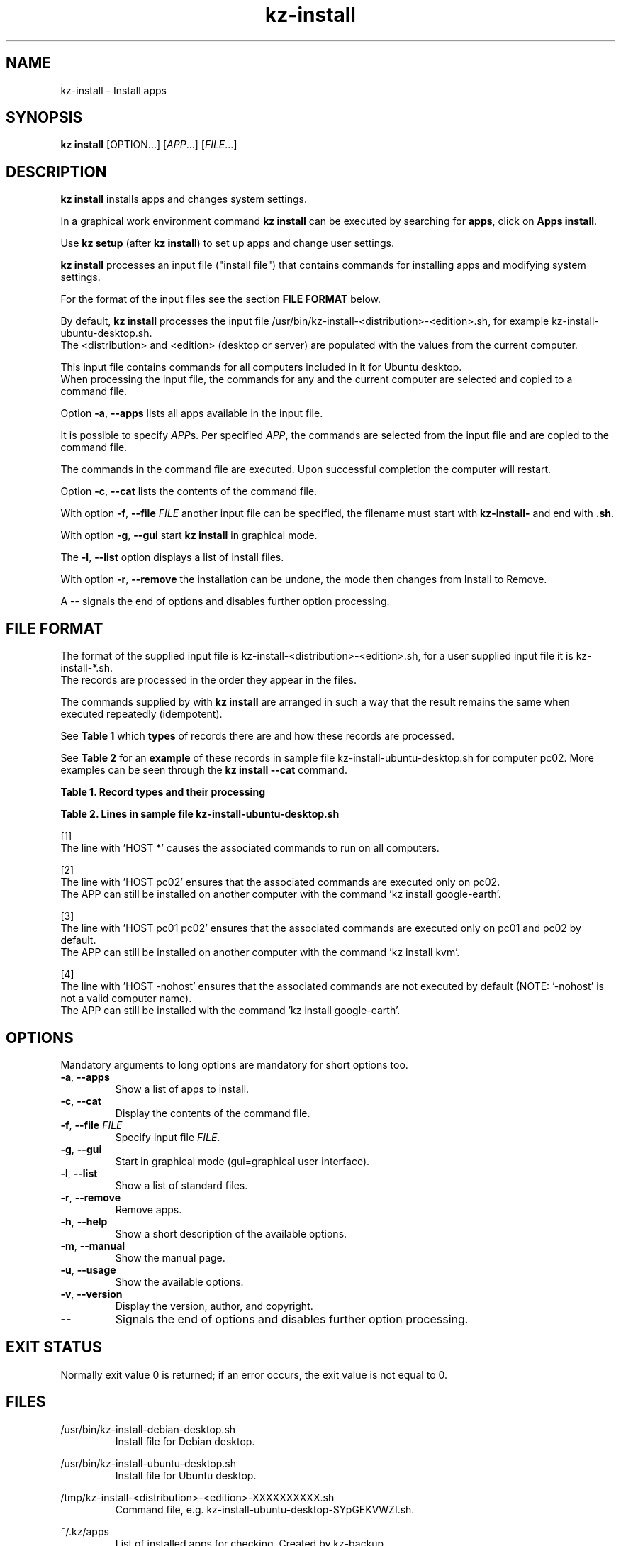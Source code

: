 .\"############################################################################
.\"# SPDX-FileComment: Man page for kz-install
.\"#
.\"# SPDX-FileCopyrightText: Karel Zimmer <info@karelzimmer.nl>
.\"# SPDX-License-Identifier: CC0-1.0
.\"############################################################################
.\"
.TH "kz-install" "1" "Manual kz" "kz version 4.2.1" "Manual kz"
.\"
.\"
.SH NAME
kz-install \- Install apps
.\"
.\"
.SH SYNOPSIS
.B kz install
[OPTION...] [\fIAPP\fR...] [\fIFILE\fR...]
.\"
.\"
.SH DESCRIPTION
\fBkz install\fR installs apps and changes system settings.
.sp
In a graphical work environment command \fBkz install\fR can be executed by
searching for \fBapps\fR, click on \fBApps install\fR.
.sp
Use \fBkz setup\fR (after \fBkz install\fR) to set up apps and change user
settings.
.sp
\fBkz install\fR processes an input file ("install file") that contains
commands for installing apps and modifying system settings.
.sp
For the format of the input files see the section \fBFILE FORMAT\fR below.
.sp
By default, \fBkz install\fR processes the input file
/usr/bin/kz-install-<distribution>-<edition>.sh, for example
kz-install-ubuntu-desktop.sh.
.br
The <distribution> and <edition> (desktop or server) are populated with the
values from the current computer.
.sp
This input file contains commands for all computers included in it for Ubuntu
desktop.
.br
When processing the input file, the commands for any and the current computer
are selected and copied to a command file.
.sp
Option \fB-a\fR, \fB--apps\fR lists all apps available in the input file.
.sp
It is possible to specify \fIAPP\fRs. Per specified \fIAPP\fR, the commands are
selected from the input file and are copied to the command file.
.sp
The commands in the command file are executed.
Upon successful completion the computer will restart.
.sp
Option \fB-c\fR, \fB--cat\fR lists the contents of the command file.
.sp
With option \fB-f\fR, \fB--file\fR \fIFILE\fR another input file can be
specified, the filename must start with \fBkz-install-\fR and end with
\fB.sh\fR.
.sp
With option \fB-g\fR, \fB--gui\fR start \fBkz install\fR in graphical mode.
.sp
The \fB-l\fR, \fB--list\fR option displays a list of install files.
.sp
With option \fB-r\fR, \fB--remove\fR the installation can be undone, the mode
then changes from Install to Remove.
.sp
A -- signals the end of options and disables further option processing.
.\"
.\"
.SH FILE FORMAT
The format of the supplied input file is
kz-install-<distribution>-<edition>.sh, for a user supplied input file it is
kz-install-*.sh.
.br
The records are processed in the order they appear in the files.
.sp
The commands supplied by with \fBkz install\fR are arranged in such a way that
the result remains the same when executed repeatedly (idempotent).
.sp
See \fBTable 1\fR which \fBtypes\fR of records there are and how these records
are processed.
.sp
See \fBTable 2\fR for an \fBexample\fR of these records in sample file
kz-install-ubuntu-desktop.sh for computer pc02.
More examples can be seen through the \fBkz install --cat\fR command.
.sp
.sp
.B Table 1. Record types and their processing
.TS
allbox tab(:);
lb | lb.
T{
Record
T}:T{
Description
T}
.T&
l | l
l | l
l | l
l | l
l | l.
T{
T}:T{
Blank line
T}
T{
# Install APP <app name> HOST <computer name>...
T}:T{
Install the application <app name> on computer <computer name>
T}
T{
# Remove APP <app name> HOST <computer name>...
T}:T{
Remove the application <app name> from computer <computer name> (option remove)
T}
T{
#...
T}:T{
Comment line
T}
T{
Command
T}:T{
Install/Remove command.
T}
.TE
.sp
.sp
.B Table 2. Lines in sample file kz-install-ubuntu-desktop.sh
.TS
box tab(:);
lb | lb.
T{
Record
T}:T{
Description
T}
.T&
- | -
l | l
l | l
l | l
l | l
l | l
l | l
l | l
l | l
l | l
l | l
l | l
l | l
l | l
l | l.
T{
# Install APP gnome-gmail HOST *
T}:T{
Install gnome-gmail on any computer, see [1].
T}
T{
sudo apt-get install --yes gnome-gmail
T}:T{
T}
T{
T}:T{
T}
T{
# Remove APP gnome-gmail HOST *
T}:T{
Remove gnome-gmail from any computer, see [1].
T}
T{
sudo apt-get remove --yes gnome-gmail
T}:T{
T}
T{
T}:T{
T}
T{
# Install APP ufw HOST pc02
T}:T{
Install ufw only on pc02, see [2].
T}
T{
sudo apt-get install --yes gufw
T}:T{
T}
T{
T}:T{
T}
T{
# Install APP kvm HOST pc01 pc02
T}:T{
Install kvm on pc01 and pc02, see [3].
T}
T{
sudo apt-get install --yes qemu-kvm
T}:T{
T}
T{
T}:T{
T}
T{
# Install APP google-earth HOST -nohost
T}:T{
Do not install Google Earth by default, see [4].
T}
T{
sudo apt-get install --yes google-earth
T}:T{
T}
.TE
.sp
.sp
[1]
.br
The line with 'HOST *' causes the associated commands to run on all computers.
.sp
[2]
.br
The line with 'HOST pc02' ensures that the associated commands are executed
only on pc02.
.br
The APP can still be installed on another computer with the command 'kz instal\
l google-earth'.
.sp
[3]
.br
The line with 'HOST pc01 pc02' ensures that the associated commands are
executed only on pc01 and pc02 by default.
.br
The APP can still be installed on another computer with the command 'kz instal\
l kvm'.
.sp
[4]
.br
The line with 'HOST -nohost' ensures that the associated commands are not
executed by default (NOTE: '-nohost' is not a valid computer name).
.br
The APP can still be installed with the command 'kz install google-earth'.
.\"
.\"
.sp
.SH OPTIONS
Mandatory arguments to long options are mandatory for short options too.
.TP
\fB-a\fR, \fB--apps\fR
Show a list of apps to install.
.TP
\fB-c\fR, \fB--cat\fR
Display the contents of the command file.
.TP
\fB-f\fR, \fB--file\fR \fIFILE\fR
Specify input file \fIFILE\fR.
.TP
\fB-g\fR, \fB--gui\fR
Start in graphical mode (gui=graphical user interface).
.TP
\fB-l\fR, \fB--list\fR
Show a list of standard files.
.TP
\fB-r\fR, \fB--remove\fR
Remove apps.
.TP
\fB-h\fR, \fB--help\fR
Show a short description of the available options.
.TP
\fB-m\fR, \fB--manual\fR
Show the manual page.
.TP
\fB-u\fR, \fB--usage\fR
Show the available options.
.TP
\fB-v\fR, \fB--version\fR
Display the version, author, and copyright.
.TP
\fB--\fR
Signals the end of options and disables further option processing.
.\"
.\"
.SH EXIT STATUS
Normally exit value 0 is returned; if an error occurs, the exit value is not
equal to 0.
.\"
.\"
.SH FILES
/usr/bin/kz-install-debian-desktop.sh
.RS
Install file for Debian desktop.
.RE
.sp
/usr/bin/kz-install-ubuntu-desktop.sh
.RS
Install file for Ubuntu desktop.
.RE
.sp
/tmp/kz-install-<distribution>-<edition>-XXXXXXXXXX.sh
.RS
Command file, e.g. kz-install-ubuntu-desktop-SYpGEKVWZI.sh.
.RE
.sp
~/.kz/apps
.RS
List of installed apps for checking. Created by kz-backup.
.RE
.\"
.\"
.SH NOTES
.IP " 1." 4
Checklist install
.RS 4
https://karelzimmer.nl/en, under Linux
.RE
.IP " 2." 4
Home / .kz / apps
.RS 4
The apps file contains names of previously installed packages. This file can be
used to check the installation for completeness.
.RE
.IP " 3." 4
IaC and Day 1 Operations
.RS 4
\fBkz install\fR is mainly used for \fBIaC\fR and \fBDay 1 Operations\fR. See
\fBkz\fR(1) for an explanation.
.RE
.\"
.\"
.SH EXAMPLES
.sp
\fBkz install\fR
.RS
Install everything in the default install file.
Starter \fBApps install\fR is also available for this in a graphical work
environment.
.RE
.sp
\fBkz install google-chrome\fR
.RS
Install Google Chrome.
.RE
.sp
\fBkz install --remove google-chrome\fR
.RS
Remove Google Chrome.
.RE
.sp
\fBkz install --cat google-chrome\fR
.RS
Show install commands for Google Chrome.
.RE
.sp
\fBkz install --cat --remove google-chrome\fR
.RS
Show remove commands for Google Chrome.
.RE
.\"
.\"
.SH AUTHOR
Written by Karel Zimmer <info@karelzimmer.nl>.
.br
CC0 1.0 Universal <https://creativecommons.org/publicdomain/zero/1.0>.
.\"
.\"
.SH SEE ALSO
\fBkz\fR(1),
\fBkz_common.sh\fR(1),
\fBkz-menu\fR(1),
\fBkz-setup\fR(1),
\fBkz-update\fR(1),
\fBhttps://karelzimmer.nl/en\fR
.\"
.\"
.SH KZ
Part of the \fBkz\fR(1) package, named after its creator, Karel Zimmer.
.\"
.\"
.SH AVAILABILITY
Command \fBkz install\fR is part of the \fBkz\fR package and is available on
Karel Zimmer's website <https://karelzimmer.nl/en>, under Linux.

